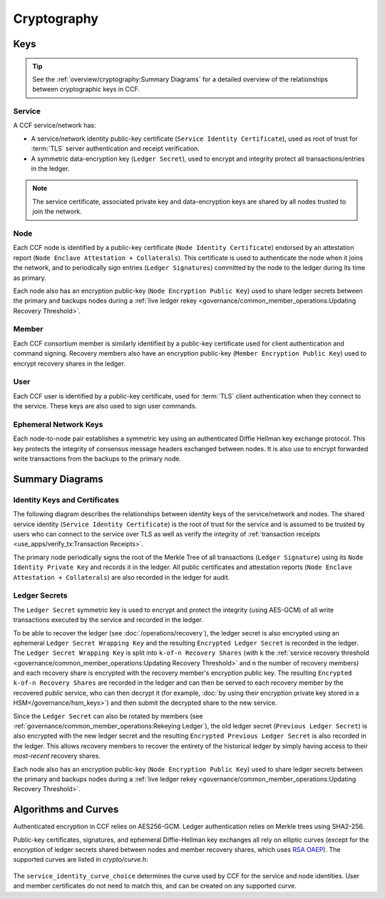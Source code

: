 Cryptography
============

Keys
----

.. tip:: See the :ref:`overview/cryptography:Summary Diagrams` for a detailed overview of the relationships between cryptographic keys in CCF.

Service
~~~~~~~

A CCF service/network has:

- A service/network identity public-key certificate (``Service Identity Certificate``), used as root of trust for :term:`TLS` server authentication and receipt verification.
- A symmetric data-encryption key (``Ledger Secret``), used to encrypt and integrity protect all transactions/entries in the ledger.

.. note:: The service certificate, associated private key and data-encryption keys are shared by all nodes trusted to join the network.

Node
~~~~

Each CCF node is identified by a public-key certificate (``Node Identity Certificate``) endorsed by an attestation report (``Node Enclave Attestation + Collaterals``). This certificate is used to authenticate the node when it joins the network, and to periodically sign entries (``Ledger Signatures``) committed by the node to the ledger during its time as primary.

Each node also has an encryption public-key (``Node Encryption
Public Key``) used to share ledger secrets between the primary and backups nodes during a :ref:`live ledger rekey <governance/common_member_operations:Updating Recovery Threshold>`.

Member
~~~~~~

Each CCF consortium member is similarly identified by a public-key certificate used for client authentication and command signing. Recovery members also have an encryption public-key (``Member Encryption Public Key``) used to encrypt recovery shares in the ledger.

User
~~~~

Each CCF user is identified by a public-key certificate, used for :term:`TLS` client authentication when they connect to the service. These keys are also used to sign user commands.

Ephemeral Network Keys
~~~~~~~~~~~~~~~~~~~~~~

Each node-to-node pair establishes a symmetric key using an authenticated Diffie Hellman key exchange protocol. This key protects the integrity of consensus message headers exchanged between nodes. It is also use to encrypt forwarded write transactions from the backups to the primary node.

Summary Diagrams
----------------

Identity Keys and Certificates
~~~~~~~~~~~~~~~~~~~~~~~~~~~~~~

The following diagram describes the relationships between identity keys of the service/network and nodes. The shared service identity (``Service Identity Certificate``) is the root of trust for the service and is assumed to be trusted by users who can connect to the service over TLS as well as verify the integrity of :ref:`transaction receipts <use_apps/verify_tx:Transaction Receipts>`.

The primary node periodically signs the root of the Merkle Tree of all transactions (``Ledger Signature``) using its ``Node Identity Private Key`` and records it in the ledger. All public certificates and attestation reports (``Node Enclave Attestation + Collaterals``) are also recorded in the ledger for audit.

.. mermaid::

    flowchart TB
        ServiceCert[fa:fa-scroll Service Identity Certificate] --contains--> ServicePubk[Service Identity Public Key]
        ServicePubk -.- ServicePrivk[fa:fa-key Service Identity Private Key]
        NodePubk[Node Identity Public Key] -.- NodePrivk[fa:fa-key Node Identity Private Key]
        ServiceCert -- recorded in <br> ccf.gov.service.info --> Ledger[(fa:fa-book Ledger)]
        NodeCert[fa:fa-scroll Node Identity Certificate] -- recorded in <br> ccf.gov.nodes.endorsed_certificates --> Ledger
        ServicePrivk -- signs --> NodeCert
        NodePrivk -- signs --> Signature[fa:fa-file-signature Ledger Signatures <br> over Merkle Tree root]
        Signature -- recorded in <br> ccf.internal.signatures --> Ledger
        Attestation[fa:fa-microchip Node Enclave Attestation <br> + Collaterals] -- contains hash of --> NodePubk
        NodeCert -- contains --> NodePubk
        Attestation -- recorded in <br> ccf.gov.nodes.info --> Ledger


Ledger Secrets
~~~~~~~~~~~~~~

The ``Ledger Secret`` symmetric key is used to encrypt and protect the integrity (using AES-GCM) of all write transactions executed by the service and recorded in the ledger.

To be able to recover the ledger (see :doc:`/operations/recovery`), the ledger secret is also encrypted using an ephemeral ``Ledger Secret Wrapping Key`` and the resulting ``Encrypted Ledger Secret`` is recorded in the ledger. The ``Ledger Secret Wrapping Key`` is split into ``k-of-n Recovery Shares`` (with ``k`` the :ref:`service recovery threshold <governance/common_member_operations:Updating Recovery Threshold>` and ``n`` the number of recovery members) and each recovery share is encrypted with the recovery member's encryption public key. The resulting ``Encrypted k-of-n Recovery Shares`` are recorded in the ledger and can then be served to each recovery member by the recovered `public` service, who can then decrypt it (for example, :doc:`by using their encryption private key stored in a HSM</governance/hsm_keys>`) and then submit the decrypted share to the new service.

Since the ``Ledger Secret`` can also be rotated by members (see :ref:`governance/common_member_operations:Rekeying Ledger`), the old ledger secret (``Previous Ledger Secret``) is also encrypted with the new ledger secret and the resulting ``Encrypted Previous Ledger Secret`` is also recorded in the ledger. This allows recovery members to recover the entirety of the historical ledger by simply having access to their `most-recent` recovery shares.

Each node also has an encryption public-key (``Node Encryption
Public Key``) used to share ledger secrets between the primary and backups nodes during a :ref:`live ledger rekey <governance/common_member_operations:Updating Recovery Threshold>`.

.. mermaid::

    flowchart TB
        WrappingKey -- split into --> RecoveryShares{{fa:fa-helicopter k-of-n <br> Recovery Shares}}
        MemberPublicKeys{{fa:fa-users Members Encryption <br> Public Keys}} --key--> F[/encrypts/]
        RecoveryShares --in--> F[/encrypts/] --> EncryptedRecoveryShares{{fa:fa-lock Encrypted k-of-n <br> Recovery Shares}}
        EncryptedRecoveryShares -- recorded in <br> ccf.internal.recovery_shares --> Ledger

        WrappingKey[fa:fa-key Ledger Secret <br> Wrapping Key] --key--> N[/encrypts/]
        LedgerSecret --in--> N[/encrypts/] --> EncryptedLedgerSecret[fa:fa-lock Encrypted <br> Ledger Secret]
        EncryptedLedgerSecret -- recorded in ccf.internal --> Ledger[(fa:fa-book Ledger)]

        PreviousLedgerSecret[fa:fa-key Previous <br> Ledger Secret] --in--> H[/encrypts/] --> EncryptedPreviousLedgerSecret[fa:fa-lock Encrypted Previous <br> Ledger Secret]
        LedgerSecret --key--> H[/encrypts/]
        EncryptedPreviousLedgerSecret -- recorded in <br> ccf.internal.<br>historical_encrypted_ledger_secret --> Ledger

        LedgerSecret[fa:fa-key Ledger <br> Secret] -- "encrypts <br> (AES-GCM)" --> Transactions[fa:fa-lock All CCF Transactions]
        style LedgerSecret stroke:black,stroke-width:3px
        Transactions -- recorded in --> Ledger

        LedgerSecret --in--> K[/encrypts/] --> NodeEncryptedLedgerSecrets{{fa:fa-lock Node Encrypted Ledger Secrets}}
        NodeEncryptionPublicKeys{{Node Encryption <br> Public Keys}} --key--> K[/encrypt/]
        NodeEncryptedLedgerSecrets{{fa:fa-lock Node Encrypted <br> Ledger Secrets}}
        NodeEncryptedLedgerSecrets -- recorded in <br> ccf.internal.<br>encrypted_ledger_secrets --> Ledger


Algorithms and Curves
---------------------

Authenticated encryption in CCF relies on AES256-GCM. Ledger authentication relies on Merkle trees using SHA2-256.

Public-key certificates, signatures, and ephemeral Diffie-Hellman key exchanges all rely on elliptic curves (except for the encryption of ledger secrets shared between nodes and member recovery shares, which uses `RSA OAEP <https://en.wikipedia.org/wiki/Optimal_asymmetric_encryption_padding>`_). The supported curves are listed in `crypto/curve.h`:

    .. literalinclude:: ../../src/crypto/curve.h
        :language: cpp
        :start-after: SNIPPET_START: supported_curves
        :end-before: SNIPPET_END: supported_curves

The ``service_identity_curve_choice`` determines the curve used by CCF for the service and node identities. User and member certificates do not need to match this, and can be created on any supported curve.
